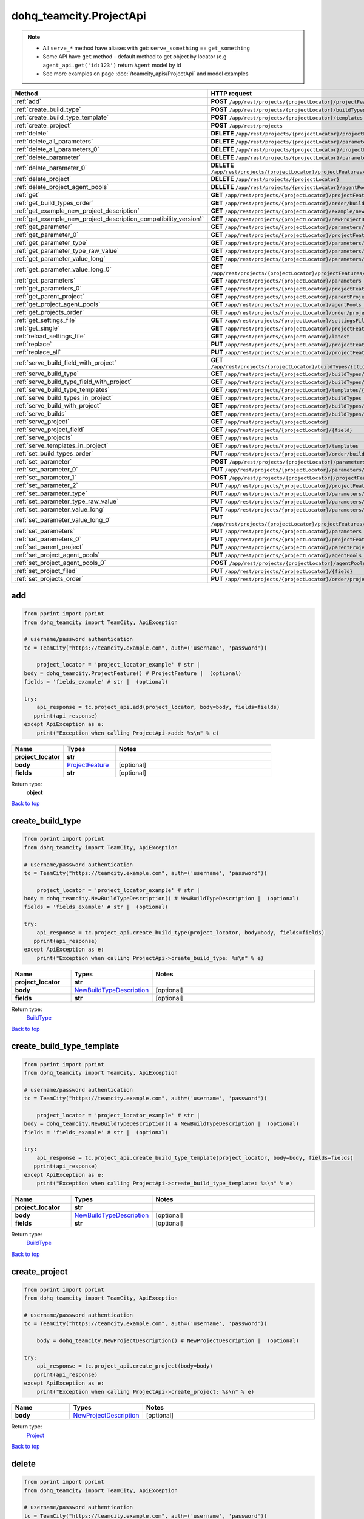 dohq_teamcity.ProjectApi
######################################

.. note::

   + All ``serve_*`` method have aliases with get: ``serve_something`` == ``get_something``
   + Some API have ``get`` method - default method to get object by locator (e.g ``agent_api.get('id:123')`` return ``Agent`` model by id
   + See more examples on page :doc:`/teamcity_apis/ProjectApi` and model examples

.. list-table::
   :widths: 20 80
   :header-rows: 1

   * - Method
     - HTTP request
   * - :ref:`add`
     - **POST** ``/app/rest/projects/{projectLocator}/projectFeatures``
   * - :ref:`create_build_type`
     - **POST** ``/app/rest/projects/{projectLocator}/buildTypes``
   * - :ref:`create_build_type_template`
     - **POST** ``/app/rest/projects/{projectLocator}/templates``
   * - :ref:`create_project`
     - **POST** ``/app/rest/projects``
   * - :ref:`delete`
     - **DELETE** ``/app/rest/projects/{projectLocator}/projectFeatures/{featureLocator}``
   * - :ref:`delete_all_parameters`
     - **DELETE** ``/app/rest/projects/{projectLocator}/parameters``
   * - :ref:`delete_all_parameters_0`
     - **DELETE** ``/app/rest/projects/{projectLocator}/projectFeatures/{featureLocator}/properties``
   * - :ref:`delete_parameter`
     - **DELETE** ``/app/rest/projects/{projectLocator}/parameters/{name}``
   * - :ref:`delete_parameter_0`
     - **DELETE** ``/app/rest/projects/{projectLocator}/projectFeatures/{featureLocator}/properties/{name}``
   * - :ref:`delete_project`
     - **DELETE** ``/app/rest/projects/{projectLocator}``
   * - :ref:`delete_project_agent_pools`
     - **DELETE** ``/app/rest/projects/{projectLocator}/agentPools/{agentPoolLocator}``
   * - :ref:`get`
     - **GET** ``/app/rest/projects/{projectLocator}/projectFeatures``
   * - :ref:`get_build_types_order`
     - **GET** ``/app/rest/projects/{projectLocator}/order/buildTypes``
   * - :ref:`get_example_new_project_description`
     - **GET** ``/app/rest/projects/{projectLocator}/example/newProjectDescription``
   * - :ref:`get_example_new_project_description_compatibility_version1`
     - **GET** ``/app/rest/projects/{projectLocator}/newProjectDescription``
   * - :ref:`get_parameter`
     - **GET** ``/app/rest/projects/{projectLocator}/parameters/{name}``
   * - :ref:`get_parameter_0`
     - **GET** ``/app/rest/projects/{projectLocator}/projectFeatures/{featureLocator}/properties/{name}``
   * - :ref:`get_parameter_type`
     - **GET** ``/app/rest/projects/{projectLocator}/parameters/{name}/type``
   * - :ref:`get_parameter_type_raw_value`
     - **GET** ``/app/rest/projects/{projectLocator}/parameters/{name}/type/rawValue``
   * - :ref:`get_parameter_value_long`
     - **GET** ``/app/rest/projects/{projectLocator}/parameters/{name}/value``
   * - :ref:`get_parameter_value_long_0`
     - **GET** ``/app/rest/projects/{projectLocator}/projectFeatures/{featureLocator}/properties/{name}/value``
   * - :ref:`get_parameters`
     - **GET** ``/app/rest/projects/{projectLocator}/parameters``
   * - :ref:`get_parameters_0`
     - **GET** ``/app/rest/projects/{projectLocator}/projectFeatures/{featureLocator}/properties``
   * - :ref:`get_parent_project`
     - **GET** ``/app/rest/projects/{projectLocator}/parentProject``
   * - :ref:`get_project_agent_pools`
     - **GET** ``/app/rest/projects/{projectLocator}/agentPools``
   * - :ref:`get_projects_order`
     - **GET** ``/app/rest/projects/{projectLocator}/order/projects``
   * - :ref:`get_settings_file`
     - **GET** ``/app/rest/projects/{projectLocator}/settingsFile``
   * - :ref:`get_single`
     - **GET** ``/app/rest/projects/{projectLocator}/projectFeatures/{featureLocator}``
   * - :ref:`reload_settings_file`
     - **GET** ``/app/rest/projects/{projectLocator}/latest``
   * - :ref:`replace`
     - **PUT** ``/app/rest/projects/{projectLocator}/projectFeatures/{featureLocator}``
   * - :ref:`replace_all`
     - **PUT** ``/app/rest/projects/{projectLocator}/projectFeatures``
   * - :ref:`serve_build_field_with_project`
     - **GET** ``/app/rest/projects/{projectLocator}/buildTypes/{btLocator}/builds/{buildLocator}/{field}``
   * - :ref:`serve_build_type`
     - **GET** ``/app/rest/projects/{projectLocator}/buildTypes/{btLocator}``
   * - :ref:`serve_build_type_field_with_project`
     - **GET** ``/app/rest/projects/{projectLocator}/buildTypes/{btLocator}/{field}``
   * - :ref:`serve_build_type_templates`
     - **GET** ``/app/rest/projects/{projectLocator}/templates/{btLocator}``
   * - :ref:`serve_build_types_in_project`
     - **GET** ``/app/rest/projects/{projectLocator}/buildTypes``
   * - :ref:`serve_build_with_project`
     - **GET** ``/app/rest/projects/{projectLocator}/buildTypes/{btLocator}/builds/{buildLocator}``
   * - :ref:`serve_builds`
     - **GET** ``/app/rest/projects/{projectLocator}/buildTypes/{btLocator}/builds``
   * - :ref:`serve_project`
     - **GET** ``/app/rest/projects/{projectLocator}``
   * - :ref:`serve_project_field`
     - **GET** ``/app/rest/projects/{projectLocator}/{field}``
   * - :ref:`serve_projects`
     - **GET** ``/app/rest/projects``
   * - :ref:`serve_templates_in_project`
     - **GET** ``/app/rest/projects/{projectLocator}/templates``
   * - :ref:`set_build_types_order`
     - **PUT** ``/app/rest/projects/{projectLocator}/order/buildTypes``
   * - :ref:`set_parameter`
     - **POST** ``/app/rest/projects/{projectLocator}/parameters``
   * - :ref:`set_parameter_0`
     - **PUT** ``/app/rest/projects/{projectLocator}/parameters/{name}``
   * - :ref:`set_parameter_1`
     - **POST** ``/app/rest/projects/{projectLocator}/projectFeatures/{featureLocator}/properties``
   * - :ref:`set_parameter_2`
     - **PUT** ``/app/rest/projects/{projectLocator}/projectFeatures/{featureLocator}/properties/{name}``
   * - :ref:`set_parameter_type`
     - **PUT** ``/app/rest/projects/{projectLocator}/parameters/{name}/type``
   * - :ref:`set_parameter_type_raw_value`
     - **PUT** ``/app/rest/projects/{projectLocator}/parameters/{name}/type/rawValue``
   * - :ref:`set_parameter_value_long`
     - **PUT** ``/app/rest/projects/{projectLocator}/parameters/{name}/value``
   * - :ref:`set_parameter_value_long_0`
     - **PUT** ``/app/rest/projects/{projectLocator}/projectFeatures/{featureLocator}/properties/{name}/value``
   * - :ref:`set_parameters`
     - **PUT** ``/app/rest/projects/{projectLocator}/parameters``
   * - :ref:`set_parameters_0`
     - **PUT** ``/app/rest/projects/{projectLocator}/projectFeatures/{featureLocator}/properties``
   * - :ref:`set_parent_project`
     - **PUT** ``/app/rest/projects/{projectLocator}/parentProject``
   * - :ref:`set_project_agent_pools`
     - **PUT** ``/app/rest/projects/{projectLocator}/agentPools``
   * - :ref:`set_project_agent_pools_0`
     - **POST** ``/app/rest/projects/{projectLocator}/agentPools``
   * - :ref:`set_project_filed`
     - **PUT** ``/app/rest/projects/{projectLocator}/{field}``
   * - :ref:`set_projects_order`
     - **PUT** ``/app/rest/projects/{projectLocator}/order/projects``

.. _add:

add
-----------------

.. code-block:: python

    from pprint import pprint
    from dohq_teamcity import TeamCity, ApiException

    # username/password authentication
    tc = TeamCity("https://teamcity.example.com", auth=('username', 'password'))

        project_locator = 'project_locator_example' # str | 
    body = dohq_teamcity.ProjectFeature() # ProjectFeature |  (optional)
    fields = 'fields_example' # str |  (optional)

    try:
        api_response = tc.project_api.add(project_locator, body=body, fields=fields)
       pprint(api_response)
    except ApiException as e:
        print("Exception when calling ProjectApi->add: %s\n" % e)



.. list-table::
   :widths: 20 20 60
   :header-rows: 1

   * - Name
     - Types
     - Notes

   * - **project_locator**
     - **str**
     - 
   * - **body**
     - `ProjectFeature <../models/ProjectFeature.html>`_
     - [optional] 
   * - **fields**
     - **str**
     - [optional] 

Return type:
    **object**

`Back to top <#>`_

.. _create_build_type:

create_build_type
-----------------

.. code-block:: python

    from pprint import pprint
    from dohq_teamcity import TeamCity, ApiException

    # username/password authentication
    tc = TeamCity("https://teamcity.example.com", auth=('username', 'password'))

        project_locator = 'project_locator_example' # str | 
    body = dohq_teamcity.NewBuildTypeDescription() # NewBuildTypeDescription |  (optional)
    fields = 'fields_example' # str |  (optional)

    try:
        api_response = tc.project_api.create_build_type(project_locator, body=body, fields=fields)
       pprint(api_response)
    except ApiException as e:
        print("Exception when calling ProjectApi->create_build_type: %s\n" % e)



.. list-table::
   :widths: 20 20 60
   :header-rows: 1

   * - Name
     - Types
     - Notes

   * - **project_locator**
     - **str**
     - 
   * - **body**
     - `NewBuildTypeDescription <../models/NewBuildTypeDescription.html>`_
     - [optional] 
   * - **fields**
     - **str**
     - [optional] 

Return type:
    `BuildType <../models/BuildType.html>`_

`Back to top <#>`_

.. _create_build_type_template:

create_build_type_template
-----------------

.. code-block:: python

    from pprint import pprint
    from dohq_teamcity import TeamCity, ApiException

    # username/password authentication
    tc = TeamCity("https://teamcity.example.com", auth=('username', 'password'))

        project_locator = 'project_locator_example' # str | 
    body = dohq_teamcity.NewBuildTypeDescription() # NewBuildTypeDescription |  (optional)
    fields = 'fields_example' # str |  (optional)

    try:
        api_response = tc.project_api.create_build_type_template(project_locator, body=body, fields=fields)
       pprint(api_response)
    except ApiException as e:
        print("Exception when calling ProjectApi->create_build_type_template: %s\n" % e)



.. list-table::
   :widths: 20 20 60
   :header-rows: 1

   * - Name
     - Types
     - Notes

   * - **project_locator**
     - **str**
     - 
   * - **body**
     - `NewBuildTypeDescription <../models/NewBuildTypeDescription.html>`_
     - [optional] 
   * - **fields**
     - **str**
     - [optional] 

Return type:
    `BuildType <../models/BuildType.html>`_

`Back to top <#>`_

.. _create_project:

create_project
-----------------

.. code-block:: python

    from pprint import pprint
    from dohq_teamcity import TeamCity, ApiException

    # username/password authentication
    tc = TeamCity("https://teamcity.example.com", auth=('username', 'password'))

        body = dohq_teamcity.NewProjectDescription() # NewProjectDescription |  (optional)

    try:
        api_response = tc.project_api.create_project(body=body)
       pprint(api_response)
    except ApiException as e:
        print("Exception when calling ProjectApi->create_project: %s\n" % e)



.. list-table::
   :widths: 20 20 60
   :header-rows: 1

   * - Name
     - Types
     - Notes

   * - **body**
     - `NewProjectDescription <../models/NewProjectDescription.html>`_
     - [optional] 

Return type:
    `Project <../models/Project.html>`_

`Back to top <#>`_

.. _delete:

delete
-----------------

.. code-block:: python

    from pprint import pprint
    from dohq_teamcity import TeamCity, ApiException

    # username/password authentication
    tc = TeamCity("https://teamcity.example.com", auth=('username', 'password'))

        feature_locator = 'feature_locator_example' # str | 
    project_locator = 'project_locator_example' # str | 

    try:
        tc.project_api.delete(feature_locator, project_locator)
    except ApiException as e:
        print("Exception when calling ProjectApi->delete: %s\n" % e)



.. list-table::
   :widths: 20 20 60
   :header-rows: 1

   * - Name
     - Types
     - Notes

   * - **feature_locator**
     - **str**
     - 
   * - **project_locator**
     - **str**
     - 

Return type:
    void (empty response body)

`Back to top <#>`_

.. _delete_all_parameters:

delete_all_parameters
-----------------

.. code-block:: python

    from pprint import pprint
    from dohq_teamcity import TeamCity, ApiException

    # username/password authentication
    tc = TeamCity("https://teamcity.example.com", auth=('username', 'password'))

        project_locator = 'project_locator_example' # str | 

    try:
        tc.project_api.delete_all_parameters(project_locator)
    except ApiException as e:
        print("Exception when calling ProjectApi->delete_all_parameters: %s\n" % e)



.. list-table::
   :widths: 20 20 60
   :header-rows: 1

   * - Name
     - Types
     - Notes

   * - **project_locator**
     - **str**
     - 

Return type:
    void (empty response body)

`Back to top <#>`_

.. _delete_all_parameters_0:

delete_all_parameters_0
-----------------

.. code-block:: python

    from pprint import pprint
    from dohq_teamcity import TeamCity, ApiException

    # username/password authentication
    tc = TeamCity("https://teamcity.example.com", auth=('username', 'password'))

        feature_locator = 'feature_locator_example' # str | 
    project_locator = 'project_locator_example' # str | 
    fields = 'fields_example' # str |  (optional)

    try:
        tc.project_api.delete_all_parameters_0(feature_locator, project_locator, fields=fields)
    except ApiException as e:
        print("Exception when calling ProjectApi->delete_all_parameters_0: %s\n" % e)



.. list-table::
   :widths: 20 20 60
   :header-rows: 1

   * - Name
     - Types
     - Notes

   * - **feature_locator**
     - **str**
     - 
   * - **project_locator**
     - **str**
     - 
   * - **fields**
     - **str**
     - [optional] 

Return type:
    void (empty response body)

`Back to top <#>`_

.. _delete_parameter:

delete_parameter
-----------------

.. code-block:: python

    from pprint import pprint
    from dohq_teamcity import TeamCity, ApiException

    # username/password authentication
    tc = TeamCity("https://teamcity.example.com", auth=('username', 'password'))

        name = 'name_example' # str | 
    project_locator = 'project_locator_example' # str | 

    try:
        tc.project_api.delete_parameter(name, project_locator)
    except ApiException as e:
        print("Exception when calling ProjectApi->delete_parameter: %s\n" % e)



.. list-table::
   :widths: 20 20 60
   :header-rows: 1

   * - Name
     - Types
     - Notes

   * - **name**
     - **str**
     - 
   * - **project_locator**
     - **str**
     - 

Return type:
    void (empty response body)

`Back to top <#>`_

.. _delete_parameter_0:

delete_parameter_0
-----------------

.. code-block:: python

    from pprint import pprint
    from dohq_teamcity import TeamCity, ApiException

    # username/password authentication
    tc = TeamCity("https://teamcity.example.com", auth=('username', 'password'))

        name = 'name_example' # str | 
    feature_locator = 'feature_locator_example' # str | 
    project_locator = 'project_locator_example' # str | 
    fields = 'fields_example' # str |  (optional)

    try:
        tc.project_api.delete_parameter_0(name, feature_locator, project_locator, fields=fields)
    except ApiException as e:
        print("Exception when calling ProjectApi->delete_parameter_0: %s\n" % e)



.. list-table::
   :widths: 20 20 60
   :header-rows: 1

   * - Name
     - Types
     - Notes

   * - **name**
     - **str**
     - 
   * - **feature_locator**
     - **str**
     - 
   * - **project_locator**
     - **str**
     - 
   * - **fields**
     - **str**
     - [optional] 

Return type:
    void (empty response body)

`Back to top <#>`_

.. _delete_project:

delete_project
-----------------

.. code-block:: python

    from pprint import pprint
    from dohq_teamcity import TeamCity, ApiException

    # username/password authentication
    tc = TeamCity("https://teamcity.example.com", auth=('username', 'password'))

        project_locator = 'project_locator_example' # str | 

    try:
        tc.project_api.delete_project(project_locator)
    except ApiException as e:
        print("Exception when calling ProjectApi->delete_project: %s\n" % e)



.. list-table::
   :widths: 20 20 60
   :header-rows: 1

   * - Name
     - Types
     - Notes

   * - **project_locator**
     - **str**
     - 

Return type:
    void (empty response body)

`Back to top <#>`_

.. _delete_project_agent_pools:

delete_project_agent_pools
-----------------

.. code-block:: python

    from pprint import pprint
    from dohq_teamcity import TeamCity, ApiException

    # username/password authentication
    tc = TeamCity("https://teamcity.example.com", auth=('username', 'password'))

        project_locator = 'project_locator_example' # str | 
    agent_pool_locator = 'agent_pool_locator_example' # str | 

    try:
        tc.project_api.delete_project_agent_pools(project_locator, agent_pool_locator)
    except ApiException as e:
        print("Exception when calling ProjectApi->delete_project_agent_pools: %s\n" % e)



.. list-table::
   :widths: 20 20 60
   :header-rows: 1

   * - Name
     - Types
     - Notes

   * - **project_locator**
     - **str**
     - 
   * - **agent_pool_locator**
     - **str**
     - 

Return type:
    void (empty response body)

`Back to top <#>`_

.. _get:

get
-----------------

.. code-block:: python

    from pprint import pprint
    from dohq_teamcity import TeamCity, ApiException

    # username/password authentication
    tc = TeamCity("https://teamcity.example.com", auth=('username', 'password'))

        project_locator = 'project_locator_example' # str | 
    locator = 'locator_example' # str |  (optional)
    fields = 'fields_example' # str |  (optional)

    try:
        api_response = tc.project_api.get(project_locator, locator=locator, fields=fields)
       pprint(api_response)
    except ApiException as e:
        print("Exception when calling ProjectApi->get: %s\n" % e)



.. list-table::
   :widths: 20 20 60
   :header-rows: 1

   * - Name
     - Types
     - Notes

   * - **project_locator**
     - **str**
     - 
   * - **locator**
     - **str**
     - [optional] 
   * - **fields**
     - **str**
     - [optional] 

Return type:
    **object**

`Back to top <#>`_

.. _get_build_types_order:

get_build_types_order
-----------------

.. code-block:: python

    from pprint import pprint
    from dohq_teamcity import TeamCity, ApiException

    # username/password authentication
    tc = TeamCity("https://teamcity.example.com", auth=('username', 'password'))

        project_locator = 'project_locator_example' # str | 
    field = 'field_example' # str | 

    try:
        api_response = tc.project_api.get_build_types_order(project_locator, field)
       pprint(api_response)
    except ApiException as e:
        print("Exception when calling ProjectApi->get_build_types_order: %s\n" % e)



.. list-table::
   :widths: 20 20 60
   :header-rows: 1

   * - Name
     - Types
     - Notes

   * - **project_locator**
     - **str**
     - 
   * - **field**
     - **str**
     - 

Return type:
    `BuildTypes <../models/BuildTypes.html>`_

`Back to top <#>`_

.. _get_example_new_project_description:

get_example_new_project_description
-----------------

.. code-block:: python

    from pprint import pprint
    from dohq_teamcity import TeamCity, ApiException

    # username/password authentication
    tc = TeamCity("https://teamcity.example.com", auth=('username', 'password'))

        project_locator = 'project_locator_example' # str | 
    id = 'id_example' # str |  (optional)

    try:
        api_response = tc.project_api.get_example_new_project_description(project_locator, id=id)
       pprint(api_response)
    except ApiException as e:
        print("Exception when calling ProjectApi->get_example_new_project_description: %s\n" % e)



.. list-table::
   :widths: 20 20 60
   :header-rows: 1

   * - Name
     - Types
     - Notes

   * - **project_locator**
     - **str**
     - 
   * - **id**
     - **str**
     - [optional] 

Return type:
    `NewProjectDescription <../models/NewProjectDescription.html>`_

`Back to top <#>`_

.. _get_example_new_project_description_compatibility_version1:

get_example_new_project_description_compatibility_version1
-----------------

.. code-block:: python

    from pprint import pprint
    from dohq_teamcity import TeamCity, ApiException

    # username/password authentication
    tc = TeamCity("https://teamcity.example.com", auth=('username', 'password'))

        project_locator = 'project_locator_example' # str | 
    id = 'id_example' # str |  (optional)

    try:
        api_response = tc.project_api.get_example_new_project_description_compatibility_version1(project_locator, id=id)
       pprint(api_response)
    except ApiException as e:
        print("Exception when calling ProjectApi->get_example_new_project_description_compatibility_version1: %s\n" % e)



.. list-table::
   :widths: 20 20 60
   :header-rows: 1

   * - Name
     - Types
     - Notes

   * - **project_locator**
     - **str**
     - 
   * - **id**
     - **str**
     - [optional] 

Return type:
    `NewProjectDescription <../models/NewProjectDescription.html>`_

`Back to top <#>`_

.. _get_parameter:

get_parameter
-----------------

.. code-block:: python

    from pprint import pprint
    from dohq_teamcity import TeamCity, ApiException

    # username/password authentication
    tc = TeamCity("https://teamcity.example.com", auth=('username', 'password'))

        name = 'name_example' # str | 
    project_locator = 'project_locator_example' # str | 
    fields = 'fields_example' # str |  (optional)

    try:
        api_response = tc.project_api.get_parameter(name, project_locator, fields=fields)
       pprint(api_response)
    except ApiException as e:
        print("Exception when calling ProjectApi->get_parameter: %s\n" % e)



.. list-table::
   :widths: 20 20 60
   :header-rows: 1

   * - Name
     - Types
     - Notes

   * - **name**
     - **str**
     - 
   * - **project_locator**
     - **str**
     - 
   * - **fields**
     - **str**
     - [optional] 

Return type:
    `ModelProperty <../models/ModelProperty.html>`_

`Back to top <#>`_

.. _get_parameter_0:

get_parameter_0
-----------------

.. code-block:: python

    from pprint import pprint
    from dohq_teamcity import TeamCity, ApiException

    # username/password authentication
    tc = TeamCity("https://teamcity.example.com", auth=('username', 'password'))

        name = 'name_example' # str | 
    feature_locator = 'feature_locator_example' # str | 
    project_locator = 'project_locator_example' # str | 
    fields = 'fields_example' # str |  (optional)
    fields2 = 'fields_example' # str |  (optional)

    try:
        api_response = tc.project_api.get_parameter_0(name, feature_locator, project_locator, fields=fields, fields2=fields2)
       pprint(api_response)
    except ApiException as e:
        print("Exception when calling ProjectApi->get_parameter_0: %s\n" % e)



.. list-table::
   :widths: 20 20 60
   :header-rows: 1

   * - Name
     - Types
     - Notes

   * - **name**
     - **str**
     - 
   * - **feature_locator**
     - **str**
     - 
   * - **project_locator**
     - **str**
     - 
   * - **fields**
     - **str**
     - [optional] 
   * - **fields2**
     - **str**
     - [optional] 

Return type:
    `ModelProperty <../models/ModelProperty.html>`_

`Back to top <#>`_

.. _get_parameter_type:

get_parameter_type
-----------------

.. code-block:: python

    from pprint import pprint
    from dohq_teamcity import TeamCity, ApiException

    # username/password authentication
    tc = TeamCity("https://teamcity.example.com", auth=('username', 'password'))

        name = 'name_example' # str | 
    project_locator = 'project_locator_example' # str | 

    try:
        api_response = tc.project_api.get_parameter_type(name, project_locator)
       pprint(api_response)
    except ApiException as e:
        print("Exception when calling ProjectApi->get_parameter_type: %s\n" % e)



.. list-table::
   :widths: 20 20 60
   :header-rows: 1

   * - Name
     - Types
     - Notes

   * - **name**
     - **str**
     - 
   * - **project_locator**
     - **str**
     - 

Return type:
    `Type <../models/Type.html>`_

`Back to top <#>`_

.. _get_parameter_type_raw_value:

get_parameter_type_raw_value
-----------------

.. code-block:: python

    from pprint import pprint
    from dohq_teamcity import TeamCity, ApiException

    # username/password authentication
    tc = TeamCity("https://teamcity.example.com", auth=('username', 'password'))

        name = 'name_example' # str | 
    project_locator = 'project_locator_example' # str | 

    try:
        api_response = tc.project_api.get_parameter_type_raw_value(name, project_locator)
       pprint(api_response)
    except ApiException as e:
        print("Exception when calling ProjectApi->get_parameter_type_raw_value: %s\n" % e)



.. list-table::
   :widths: 20 20 60
   :header-rows: 1

   * - Name
     - Types
     - Notes

   * - **name**
     - **str**
     - 
   * - **project_locator**
     - **str**
     - 

Return type:
    **str**

`Back to top <#>`_

.. _get_parameter_value_long:

get_parameter_value_long
-----------------

.. code-block:: python

    from pprint import pprint
    from dohq_teamcity import TeamCity, ApiException

    # username/password authentication
    tc = TeamCity("https://teamcity.example.com", auth=('username', 'password'))

        name = 'name_example' # str | 
    project_locator = 'project_locator_example' # str | 

    try:
        api_response = tc.project_api.get_parameter_value_long(name, project_locator)
       pprint(api_response)
    except ApiException as e:
        print("Exception when calling ProjectApi->get_parameter_value_long: %s\n" % e)



.. list-table::
   :widths: 20 20 60
   :header-rows: 1

   * - Name
     - Types
     - Notes

   * - **name**
     - **str**
     - 
   * - **project_locator**
     - **str**
     - 

Return type:
    **str**

`Back to top <#>`_

.. _get_parameter_value_long_0:

get_parameter_value_long_0
-----------------

.. code-block:: python

    from pprint import pprint
    from dohq_teamcity import TeamCity, ApiException

    # username/password authentication
    tc = TeamCity("https://teamcity.example.com", auth=('username', 'password'))

        name = 'name_example' # str | 
    feature_locator = 'feature_locator_example' # str | 
    project_locator = 'project_locator_example' # str | 
    fields = 'fields_example' # str |  (optional)

    try:
        api_response = tc.project_api.get_parameter_value_long_0(name, feature_locator, project_locator, fields=fields)
       pprint(api_response)
    except ApiException as e:
        print("Exception when calling ProjectApi->get_parameter_value_long_0: %s\n" % e)



.. list-table::
   :widths: 20 20 60
   :header-rows: 1

   * - Name
     - Types
     - Notes

   * - **name**
     - **str**
     - 
   * - **feature_locator**
     - **str**
     - 
   * - **project_locator**
     - **str**
     - 
   * - **fields**
     - **str**
     - [optional] 

Return type:
    **str**

`Back to top <#>`_

.. _get_parameters:

get_parameters
-----------------

.. code-block:: python

    from pprint import pprint
    from dohq_teamcity import TeamCity, ApiException

    # username/password authentication
    tc = TeamCity("https://teamcity.example.com", auth=('username', 'password'))

        project_locator = 'project_locator_example' # str | 
    locator = 'locator_example' # str |  (optional)
    fields = 'fields_example' # str |  (optional)

    try:
        api_response = tc.project_api.get_parameters(project_locator, locator=locator, fields=fields)
       pprint(api_response)
    except ApiException as e:
        print("Exception when calling ProjectApi->get_parameters: %s\n" % e)



.. list-table::
   :widths: 20 20 60
   :header-rows: 1

   * - Name
     - Types
     - Notes

   * - **project_locator**
     - **str**
     - 
   * - **locator**
     - **str**
     - [optional] 
   * - **fields**
     - **str**
     - [optional] 

Return type:
    `Properties <../models/Properties.html>`_

`Back to top <#>`_

.. _get_parameters_0:

get_parameters_0
-----------------

.. code-block:: python

    from pprint import pprint
    from dohq_teamcity import TeamCity, ApiException

    # username/password authentication
    tc = TeamCity("https://teamcity.example.com", auth=('username', 'password'))

        feature_locator = 'feature_locator_example' # str | 
    project_locator = 'project_locator_example' # str | 
    locator = 'locator_example' # str |  (optional)
    fields = 'fields_example' # str |  (optional)
    fields2 = 'fields_example' # str |  (optional)

    try:
        api_response = tc.project_api.get_parameters_0(feature_locator, project_locator, locator=locator, fields=fields, fields2=fields2)
       pprint(api_response)
    except ApiException as e:
        print("Exception when calling ProjectApi->get_parameters_0: %s\n" % e)



.. list-table::
   :widths: 20 20 60
   :header-rows: 1

   * - Name
     - Types
     - Notes

   * - **feature_locator**
     - **str**
     - 
   * - **project_locator**
     - **str**
     - 
   * - **locator**
     - **str**
     - [optional] 
   * - **fields**
     - **str**
     - [optional] 
   * - **fields2**
     - **str**
     - [optional] 

Return type:
    `Properties <../models/Properties.html>`_

`Back to top <#>`_

.. _get_parent_project:

get_parent_project
-----------------

.. code-block:: python

    from pprint import pprint
    from dohq_teamcity import TeamCity, ApiException

    # username/password authentication
    tc = TeamCity("https://teamcity.example.com", auth=('username', 'password'))

        project_locator = 'project_locator_example' # str | 
    fields = 'fields_example' # str |  (optional)

    try:
        api_response = tc.project_api.get_parent_project(project_locator, fields=fields)
       pprint(api_response)
    except ApiException as e:
        print("Exception when calling ProjectApi->get_parent_project: %s\n" % e)



.. list-table::
   :widths: 20 20 60
   :header-rows: 1

   * - Name
     - Types
     - Notes

   * - **project_locator**
     - **str**
     - 
   * - **fields**
     - **str**
     - [optional] 

Return type:
    `Project <../models/Project.html>`_

`Back to top <#>`_

.. _get_project_agent_pools:

get_project_agent_pools
-----------------

.. code-block:: python

    from pprint import pprint
    from dohq_teamcity import TeamCity, ApiException

    # username/password authentication
    tc = TeamCity("https://teamcity.example.com", auth=('username', 'password'))

        project_locator = 'project_locator_example' # str | 
    fields = 'fields_example' # str |  (optional)

    try:
        api_response = tc.project_api.get_project_agent_pools(project_locator, fields=fields)
       pprint(api_response)
    except ApiException as e:
        print("Exception when calling ProjectApi->get_project_agent_pools: %s\n" % e)



.. list-table::
   :widths: 20 20 60
   :header-rows: 1

   * - Name
     - Types
     - Notes

   * - **project_locator**
     - **str**
     - 
   * - **fields**
     - **str**
     - [optional] 

Return type:
    `AgentPools <../models/AgentPools.html>`_

`Back to top <#>`_

.. _get_projects_order:

get_projects_order
-----------------

.. code-block:: python

    from pprint import pprint
    from dohq_teamcity import TeamCity, ApiException

    # username/password authentication
    tc = TeamCity("https://teamcity.example.com", auth=('username', 'password'))

        project_locator = 'project_locator_example' # str | 
    field = 'field_example' # str | 

    try:
        api_response = tc.project_api.get_projects_order(project_locator, field)
       pprint(api_response)
    except ApiException as e:
        print("Exception when calling ProjectApi->get_projects_order: %s\n" % e)



.. list-table::
   :widths: 20 20 60
   :header-rows: 1

   * - Name
     - Types
     - Notes

   * - **project_locator**
     - **str**
     - 
   * - **field**
     - **str**
     - 

Return type:
    `Projects <../models/Projects.html>`_

`Back to top <#>`_

.. _get_settings_file:

get_settings_file
-----------------

.. code-block:: python

    from pprint import pprint
    from dohq_teamcity import TeamCity, ApiException

    # username/password authentication
    tc = TeamCity("https://teamcity.example.com", auth=('username', 'password'))

        project_locator = 'project_locator_example' # str | 

    try:
        api_response = tc.project_api.get_settings_file(project_locator)
       pprint(api_response)
    except ApiException as e:
        print("Exception when calling ProjectApi->get_settings_file: %s\n" % e)



.. list-table::
   :widths: 20 20 60
   :header-rows: 1

   * - Name
     - Types
     - Notes

   * - **project_locator**
     - **str**
     - 

Return type:
    **str**

`Back to top <#>`_

.. _get_single:

get_single
-----------------

.. code-block:: python

    from pprint import pprint
    from dohq_teamcity import TeamCity, ApiException

    # username/password authentication
    tc = TeamCity("https://teamcity.example.com", auth=('username', 'password'))

        feature_locator = 'feature_locator_example' # str | 
    project_locator = 'project_locator_example' # str | 
    fields = 'fields_example' # str |  (optional)

    try:
        api_response = tc.project_api.get_single(feature_locator, project_locator, fields=fields)
       pprint(api_response)
    except ApiException as e:
        print("Exception when calling ProjectApi->get_single: %s\n" % e)



.. list-table::
   :widths: 20 20 60
   :header-rows: 1

   * - Name
     - Types
     - Notes

   * - **feature_locator**
     - **str**
     - 
   * - **project_locator**
     - **str**
     - 
   * - **fields**
     - **str**
     - [optional] 

Return type:
    **object**

`Back to top <#>`_

.. _reload_settings_file:

reload_settings_file
-----------------

.. code-block:: python

    from pprint import pprint
    from dohq_teamcity import TeamCity, ApiException

    # username/password authentication
    tc = TeamCity("https://teamcity.example.com", auth=('username', 'password'))

        project_locator = 'project_locator_example' # str | 
    fields = 'fields_example' # str |  (optional)

    try:
        api_response = tc.project_api.reload_settings_file(project_locator, fields=fields)
       pprint(api_response)
    except ApiException as e:
        print("Exception when calling ProjectApi->reload_settings_file: %s\n" % e)



.. list-table::
   :widths: 20 20 60
   :header-rows: 1

   * - Name
     - Types
     - Notes

   * - **project_locator**
     - **str**
     - 
   * - **fields**
     - **str**
     - [optional] 

Return type:
    `Project <../models/Project.html>`_

`Back to top <#>`_

.. _replace:

replace
-----------------

.. code-block:: python

    from pprint import pprint
    from dohq_teamcity import TeamCity, ApiException

    # username/password authentication
    tc = TeamCity("https://teamcity.example.com", auth=('username', 'password'))

        feature_locator = 'feature_locator_example' # str | 
    project_locator = 'project_locator_example' # str | 
    body = dohq_teamcity.ProjectFeature() # ProjectFeature |  (optional)
    fields = 'fields_example' # str |  (optional)

    try:
        api_response = tc.project_api.replace(feature_locator, project_locator, body=body, fields=fields)
       pprint(api_response)
    except ApiException as e:
        print("Exception when calling ProjectApi->replace: %s\n" % e)



.. list-table::
   :widths: 20 20 60
   :header-rows: 1

   * - Name
     - Types
     - Notes

   * - **feature_locator**
     - **str**
     - 
   * - **project_locator**
     - **str**
     - 
   * - **body**
     - `ProjectFeature <../models/ProjectFeature.html>`_
     - [optional] 
   * - **fields**
     - **str**
     - [optional] 

Return type:
    **object**

`Back to top <#>`_

.. _replace_all:

replace_all
-----------------

.. code-block:: python

    from pprint import pprint
    from dohq_teamcity import TeamCity, ApiException

    # username/password authentication
    tc = TeamCity("https://teamcity.example.com", auth=('username', 'password'))

        project_locator = 'project_locator_example' # str | 
    body = dohq_teamcity.ProjectFeatures() # ProjectFeatures |  (optional)
    fields = 'fields_example' # str |  (optional)

    try:
        api_response = tc.project_api.replace_all(project_locator, body=body, fields=fields)
       pprint(api_response)
    except ApiException as e:
        print("Exception when calling ProjectApi->replace_all: %s\n" % e)



.. list-table::
   :widths: 20 20 60
   :header-rows: 1

   * - Name
     - Types
     - Notes

   * - **project_locator**
     - **str**
     - 
   * - **body**
     - `ProjectFeatures <../models/ProjectFeatures.html>`_
     - [optional] 
   * - **fields**
     - **str**
     - [optional] 

Return type:
    **object**

`Back to top <#>`_

.. _serve_build_field_with_project:

serve_build_field_with_project
-----------------

.. code-block:: python

    from pprint import pprint
    from dohq_teamcity import TeamCity, ApiException

    # username/password authentication
    tc = TeamCity("https://teamcity.example.com", auth=('username', 'password'))

        project_locator = 'project_locator_example' # str | 
    bt_locator = 'bt_locator_example' # str | 
    build_locator = 'build_locator_example' # str | 
    field = 'field_example' # str | 

    try:
        api_response = tc.project_api.serve_build_field_with_project(project_locator, bt_locator, build_locator, field)
       pprint(api_response)
    except ApiException as e:
        print("Exception when calling ProjectApi->serve_build_field_with_project: %s\n" % e)



.. list-table::
   :widths: 20 20 60
   :header-rows: 1

   * - Name
     - Types
     - Notes

   * - **project_locator**
     - **str**
     - 
   * - **bt_locator**
     - **str**
     - 
   * - **build_locator**
     - **str**
     - 
   * - **field**
     - **str**
     - 

Return type:
    **str**

`Back to top <#>`_

.. _serve_build_type:

serve_build_type
-----------------

.. code-block:: python

    from pprint import pprint
    from dohq_teamcity import TeamCity, ApiException

    # username/password authentication
    tc = TeamCity("https://teamcity.example.com", auth=('username', 'password'))

        project_locator = 'project_locator_example' # str | 
    bt_locator = 'bt_locator_example' # str | 
    fields = 'fields_example' # str |  (optional)

    try:
        api_response = tc.project_api.serve_build_type(project_locator, bt_locator, fields=fields)
       pprint(api_response)
    except ApiException as e:
        print("Exception when calling ProjectApi->serve_build_type: %s\n" % e)



.. list-table::
   :widths: 20 20 60
   :header-rows: 1

   * - Name
     - Types
     - Notes

   * - **project_locator**
     - **str**
     - 
   * - **bt_locator**
     - **str**
     - 
   * - **fields**
     - **str**
     - [optional] 

Return type:
    `BuildType <../models/BuildType.html>`_

`Back to top <#>`_

.. _serve_build_type_field_with_project:

serve_build_type_field_with_project
-----------------

.. code-block:: python

    from pprint import pprint
    from dohq_teamcity import TeamCity, ApiException

    # username/password authentication
    tc = TeamCity("https://teamcity.example.com", auth=('username', 'password'))

        project_locator = 'project_locator_example' # str | 
    bt_locator = 'bt_locator_example' # str | 
    field = 'field_example' # str | 

    try:
        api_response = tc.project_api.serve_build_type_field_with_project(project_locator, bt_locator, field)
       pprint(api_response)
    except ApiException as e:
        print("Exception when calling ProjectApi->serve_build_type_field_with_project: %s\n" % e)



.. list-table::
   :widths: 20 20 60
   :header-rows: 1

   * - Name
     - Types
     - Notes

   * - **project_locator**
     - **str**
     - 
   * - **bt_locator**
     - **str**
     - 
   * - **field**
     - **str**
     - 

Return type:
    **str**

`Back to top <#>`_

.. _serve_build_type_templates:

serve_build_type_templates
-----------------

.. code-block:: python

    from pprint import pprint
    from dohq_teamcity import TeamCity, ApiException

    # username/password authentication
    tc = TeamCity("https://teamcity.example.com", auth=('username', 'password'))

        project_locator = 'project_locator_example' # str | 
    bt_locator = 'bt_locator_example' # str | 
    fields = 'fields_example' # str |  (optional)

    try:
        api_response = tc.project_api.serve_build_type_templates(project_locator, bt_locator, fields=fields)
       pprint(api_response)
    except ApiException as e:
        print("Exception when calling ProjectApi->serve_build_type_templates: %s\n" % e)



.. list-table::
   :widths: 20 20 60
   :header-rows: 1

   * - Name
     - Types
     - Notes

   * - **project_locator**
     - **str**
     - 
   * - **bt_locator**
     - **str**
     - 
   * - **fields**
     - **str**
     - [optional] 

Return type:
    `BuildType <../models/BuildType.html>`_

`Back to top <#>`_

.. _serve_build_types_in_project:

serve_build_types_in_project
-----------------

.. code-block:: python

    from pprint import pprint
    from dohq_teamcity import TeamCity, ApiException

    # username/password authentication
    tc = TeamCity("https://teamcity.example.com", auth=('username', 'password'))

        project_locator = 'project_locator_example' # str | 
    fields = 'fields_example' # str |  (optional)

    try:
        api_response = tc.project_api.serve_build_types_in_project(project_locator, fields=fields)
       pprint(api_response)
    except ApiException as e:
        print("Exception when calling ProjectApi->serve_build_types_in_project: %s\n" % e)



.. list-table::
   :widths: 20 20 60
   :header-rows: 1

   * - Name
     - Types
     - Notes

   * - **project_locator**
     - **str**
     - 
   * - **fields**
     - **str**
     - [optional] 

Return type:
    `BuildTypes <../models/BuildTypes.html>`_

`Back to top <#>`_

.. _serve_build_with_project:

serve_build_with_project
-----------------

.. code-block:: python

    from pprint import pprint
    from dohq_teamcity import TeamCity, ApiException

    # username/password authentication
    tc = TeamCity("https://teamcity.example.com", auth=('username', 'password'))

        project_locator = 'project_locator_example' # str | 
    bt_locator = 'bt_locator_example' # str | 
    build_locator = 'build_locator_example' # str | 
    fields = 'fields_example' # str |  (optional)

    try:
        api_response = tc.project_api.serve_build_with_project(project_locator, bt_locator, build_locator, fields=fields)
       pprint(api_response)
    except ApiException as e:
        print("Exception when calling ProjectApi->serve_build_with_project: %s\n" % e)



.. list-table::
   :widths: 20 20 60
   :header-rows: 1

   * - Name
     - Types
     - Notes

   * - **project_locator**
     - **str**
     - 
   * - **bt_locator**
     - **str**
     - 
   * - **build_locator**
     - **str**
     - 
   * - **fields**
     - **str**
     - [optional] 

Return type:
    `Build <../models/Build.html>`_

`Back to top <#>`_

.. _serve_builds:

serve_builds
-----------------

.. code-block:: python

    from pprint import pprint
    from dohq_teamcity import TeamCity, ApiException

    # username/password authentication
    tc = TeamCity("https://teamcity.example.com", auth=('username', 'password'))

        project_locator = 'project_locator_example' # str | 
    bt_locator = 'bt_locator_example' # str | 
    status = 'status_example' # str |  (optional)
    triggered_by_user = 'triggered_by_user_example' # str |  (optional)
    include_personal = true # bool |  (optional)
    include_canceled = true # bool |  (optional)
    only_pinned = true # bool |  (optional)
    tag = ['tag_example'] # list[str] |  (optional)
    agent_name = 'agent_name_example' # str |  (optional)
    since_build = 'since_build_example' # str |  (optional)
    since_date = 'since_date_example' # str |  (optional)
    start = 789 # int |  (optional)
    count = 56 # int |  (optional)
    locator = 'locator_example' # str |  (optional)
    fields = 'fields_example' # str |  (optional)

    try:
        api_response = tc.project_api.serve_builds(project_locator, bt_locator, status=status, triggered_by_user=triggered_by_user, include_personal=include_personal, include_canceled=include_canceled, only_pinned=only_pinned, tag=tag, agent_name=agent_name, since_build=since_build, since_date=since_date, start=start, count=count, locator=locator, fields=fields)
       pprint(api_response)
    except ApiException as e:
        print("Exception when calling ProjectApi->serve_builds: %s\n" % e)



.. list-table::
   :widths: 20 20 60
   :header-rows: 1

   * - Name
     - Types
     - Notes

   * - **project_locator**
     - **str**
     - 
   * - **bt_locator**
     - **str**
     - 
   * - **status**
     - **str**
     - [optional] 
   * - **triggered_by_user**
     - **str**
     - [optional] 
   * - **include_personal**
     - **bool**
     - [optional] 
   * - **include_canceled**
     - **bool**
     - [optional] 
   * - **only_pinned**
     - **bool**
     - [optional] 
   * - **tag**
     - `list[str] <../models/str.html>`_
     - [optional] 
   * - **agent_name**
     - **str**
     - [optional] 
   * - **since_build**
     - **str**
     - [optional] 
   * - **since_date**
     - **str**
     - [optional] 
   * - **start**
     - **int**
     - [optional] 
   * - **count**
     - **int**
     - [optional] 
   * - **locator**
     - **str**
     - [optional] 
   * - **fields**
     - **str**
     - [optional] 

Return type:
    `Builds <../models/Builds.html>`_

`Back to top <#>`_

.. _serve_project:

serve_project
-----------------

.. code-block:: python

    from pprint import pprint
    from dohq_teamcity import TeamCity, ApiException

    # username/password authentication
    tc = TeamCity("https://teamcity.example.com", auth=('username', 'password'))

        project_locator = 'project_locator_example' # str | 
    fields = 'fields_example' # str |  (optional)

    try:
        api_response = tc.project_api.serve_project(project_locator, fields=fields)
       pprint(api_response)
    except ApiException as e:
        print("Exception when calling ProjectApi->serve_project: %s\n" % e)



.. list-table::
   :widths: 20 20 60
   :header-rows: 1

   * - Name
     - Types
     - Notes

   * - **project_locator**
     - **str**
     - 
   * - **fields**
     - **str**
     - [optional] 

Return type:
    `Project <../models/Project.html>`_

`Back to top <#>`_

.. _serve_project_field:

serve_project_field
-----------------

.. code-block:: python

    from pprint import pprint
    from dohq_teamcity import TeamCity, ApiException

    # username/password authentication
    tc = TeamCity("https://teamcity.example.com", auth=('username', 'password'))

        project_locator = 'project_locator_example' # str | 
    field = 'field_example' # str | 

    try:
        api_response = tc.project_api.serve_project_field(project_locator, field)
       pprint(api_response)
    except ApiException as e:
        print("Exception when calling ProjectApi->serve_project_field: %s\n" % e)



.. list-table::
   :widths: 20 20 60
   :header-rows: 1

   * - Name
     - Types
     - Notes

   * - **project_locator**
     - **str**
     - 
   * - **field**
     - **str**
     - 

Return type:
    **str**

`Back to top <#>`_

.. _serve_projects:

serve_projects
-----------------

.. code-block:: python

    from pprint import pprint
    from dohq_teamcity import TeamCity, ApiException

    # username/password authentication
    tc = TeamCity("https://teamcity.example.com", auth=('username', 'password'))

        locator = 'locator_example' # str |  (optional)
    fields = 'fields_example' # str |  (optional)

    try:
        api_response = tc.project_api.serve_projects(locator=locator, fields=fields)
       pprint(api_response)
    except ApiException as e:
        print("Exception when calling ProjectApi->serve_projects: %s\n" % e)



.. list-table::
   :widths: 20 20 60
   :header-rows: 1

   * - Name
     - Types
     - Notes

   * - **locator**
     - **str**
     - [optional] 
   * - **fields**
     - **str**
     - [optional] 

Return type:
    `Projects <../models/Projects.html>`_

`Back to top <#>`_

.. _serve_templates_in_project:

serve_templates_in_project
-----------------

.. code-block:: python

    from pprint import pprint
    from dohq_teamcity import TeamCity, ApiException

    # username/password authentication
    tc = TeamCity("https://teamcity.example.com", auth=('username', 'password'))

        project_locator = 'project_locator_example' # str | 
    fields = 'fields_example' # str |  (optional)

    try:
        api_response = tc.project_api.serve_templates_in_project(project_locator, fields=fields)
       pprint(api_response)
    except ApiException as e:
        print("Exception when calling ProjectApi->serve_templates_in_project: %s\n" % e)



.. list-table::
   :widths: 20 20 60
   :header-rows: 1

   * - Name
     - Types
     - Notes

   * - **project_locator**
     - **str**
     - 
   * - **fields**
     - **str**
     - [optional] 

Return type:
    `BuildTypes <../models/BuildTypes.html>`_

`Back to top <#>`_

.. _set_build_types_order:

set_build_types_order
-----------------

.. code-block:: python

    from pprint import pprint
    from dohq_teamcity import TeamCity, ApiException

    # username/password authentication
    tc = TeamCity("https://teamcity.example.com", auth=('username', 'password'))

        project_locator = 'project_locator_example' # str | 
    field = 'field_example' # str | 
    body = dohq_teamcity.BuildTypes() # BuildTypes |  (optional)

    try:
        api_response = tc.project_api.set_build_types_order(project_locator, field, body=body)
       pprint(api_response)
    except ApiException as e:
        print("Exception when calling ProjectApi->set_build_types_order: %s\n" % e)



.. list-table::
   :widths: 20 20 60
   :header-rows: 1

   * - Name
     - Types
     - Notes

   * - **project_locator**
     - **str**
     - 
   * - **field**
     - **str**
     - 
   * - **body**
     - `BuildTypes <../models/BuildTypes.html>`_
     - [optional] 

Return type:
    `BuildTypes <../models/BuildTypes.html>`_

`Back to top <#>`_

.. _set_parameter:

set_parameter
-----------------

.. code-block:: python

    from pprint import pprint
    from dohq_teamcity import TeamCity, ApiException

    # username/password authentication
    tc = TeamCity("https://teamcity.example.com", auth=('username', 'password'))

        project_locator = 'project_locator_example' # str | 
    body = dohq_teamcity.ModelProperty() # ModelProperty |  (optional)
    fields = 'fields_example' # str |  (optional)

    try:
        api_response = tc.project_api.set_parameter(project_locator, body=body, fields=fields)
       pprint(api_response)
    except ApiException as e:
        print("Exception when calling ProjectApi->set_parameter: %s\n" % e)



.. list-table::
   :widths: 20 20 60
   :header-rows: 1

   * - Name
     - Types
     - Notes

   * - **project_locator**
     - **str**
     - 
   * - **body**
     - `ModelProperty <../models/ModelProperty.html>`_
     - [optional] 
   * - **fields**
     - **str**
     - [optional] 

Return type:
    `ModelProperty <../models/ModelProperty.html>`_

`Back to top <#>`_

.. _set_parameter_0:

set_parameter_0
-----------------

.. code-block:: python

    from pprint import pprint
    from dohq_teamcity import TeamCity, ApiException

    # username/password authentication
    tc = TeamCity("https://teamcity.example.com", auth=('username', 'password'))

        name = 'name_example' # str | 
    project_locator = 'project_locator_example' # str | 
    body = dohq_teamcity.ModelProperty() # ModelProperty |  (optional)
    fields = 'fields_example' # str |  (optional)

    try:
        api_response = tc.project_api.set_parameter_0(name, project_locator, body=body, fields=fields)
       pprint(api_response)
    except ApiException as e:
        print("Exception when calling ProjectApi->set_parameter_0: %s\n" % e)



.. list-table::
   :widths: 20 20 60
   :header-rows: 1

   * - Name
     - Types
     - Notes

   * - **name**
     - **str**
     - 
   * - **project_locator**
     - **str**
     - 
   * - **body**
     - `ModelProperty <../models/ModelProperty.html>`_
     - [optional] 
   * - **fields**
     - **str**
     - [optional] 

Return type:
    `ModelProperty <../models/ModelProperty.html>`_

`Back to top <#>`_

.. _set_parameter_1:

set_parameter_1
-----------------

.. code-block:: python

    from pprint import pprint
    from dohq_teamcity import TeamCity, ApiException

    # username/password authentication
    tc = TeamCity("https://teamcity.example.com", auth=('username', 'password'))

        feature_locator = 'feature_locator_example' # str | 
    project_locator = 'project_locator_example' # str | 
    body = dohq_teamcity.ModelProperty() # ModelProperty |  (optional)
    fields = 'fields_example' # str |  (optional)
    fields2 = 'fields_example' # str |  (optional)

    try:
        api_response = tc.project_api.set_parameter_1(feature_locator, project_locator, body=body, fields=fields, fields2=fields2)
       pprint(api_response)
    except ApiException as e:
        print("Exception when calling ProjectApi->set_parameter_1: %s\n" % e)



.. list-table::
   :widths: 20 20 60
   :header-rows: 1

   * - Name
     - Types
     - Notes

   * - **feature_locator**
     - **str**
     - 
   * - **project_locator**
     - **str**
     - 
   * - **body**
     - `ModelProperty <../models/ModelProperty.html>`_
     - [optional] 
   * - **fields**
     - **str**
     - [optional] 
   * - **fields2**
     - **str**
     - [optional] 

Return type:
    `ModelProperty <../models/ModelProperty.html>`_

`Back to top <#>`_

.. _set_parameter_2:

set_parameter_2
-----------------

.. code-block:: python

    from pprint import pprint
    from dohq_teamcity import TeamCity, ApiException

    # username/password authentication
    tc = TeamCity("https://teamcity.example.com", auth=('username', 'password'))

        name = 'name_example' # str | 
    feature_locator = 'feature_locator_example' # str | 
    project_locator = 'project_locator_example' # str | 
    body = dohq_teamcity.ModelProperty() # ModelProperty |  (optional)
    fields = 'fields_example' # str |  (optional)
    fields2 = 'fields_example' # str |  (optional)

    try:
        api_response = tc.project_api.set_parameter_2(name, feature_locator, project_locator, body=body, fields=fields, fields2=fields2)
       pprint(api_response)
    except ApiException as e:
        print("Exception when calling ProjectApi->set_parameter_2: %s\n" % e)



.. list-table::
   :widths: 20 20 60
   :header-rows: 1

   * - Name
     - Types
     - Notes

   * - **name**
     - **str**
     - 
   * - **feature_locator**
     - **str**
     - 
   * - **project_locator**
     - **str**
     - 
   * - **body**
     - `ModelProperty <../models/ModelProperty.html>`_
     - [optional] 
   * - **fields**
     - **str**
     - [optional] 
   * - **fields2**
     - **str**
     - [optional] 

Return type:
    `ModelProperty <../models/ModelProperty.html>`_

`Back to top <#>`_

.. _set_parameter_type:

set_parameter_type
-----------------

.. code-block:: python

    from pprint import pprint
    from dohq_teamcity import TeamCity, ApiException

    # username/password authentication
    tc = TeamCity("https://teamcity.example.com", auth=('username', 'password'))

        name = 'name_example' # str | 
    project_locator = 'project_locator_example' # str | 
    body = dohq_teamcity.Type() # Type |  (optional)

    try:
        api_response = tc.project_api.set_parameter_type(name, project_locator, body=body)
       pprint(api_response)
    except ApiException as e:
        print("Exception when calling ProjectApi->set_parameter_type: %s\n" % e)



.. list-table::
   :widths: 20 20 60
   :header-rows: 1

   * - Name
     - Types
     - Notes

   * - **name**
     - **str**
     - 
   * - **project_locator**
     - **str**
     - 
   * - **body**
     - `Type <../models/Type.html>`_
     - [optional] 

Return type:
    `Type <../models/Type.html>`_

`Back to top <#>`_

.. _set_parameter_type_raw_value:

set_parameter_type_raw_value
-----------------

.. code-block:: python

    from pprint import pprint
    from dohq_teamcity import TeamCity, ApiException

    # username/password authentication
    tc = TeamCity("https://teamcity.example.com", auth=('username', 'password'))

        name = 'name_example' # str | 
    project_locator = 'project_locator_example' # str | 
    body = 'body_example' # str |  (optional)

    try:
        api_response = tc.project_api.set_parameter_type_raw_value(name, project_locator, body=body)
       pprint(api_response)
    except ApiException as e:
        print("Exception when calling ProjectApi->set_parameter_type_raw_value: %s\n" % e)



.. list-table::
   :widths: 20 20 60
   :header-rows: 1

   * - Name
     - Types
     - Notes

   * - **name**
     - **str**
     - 
   * - **project_locator**
     - **str**
     - 
   * - **body**
     - **str**
     - [optional] 

Return type:
    **str**

`Back to top <#>`_

.. _set_parameter_value_long:

set_parameter_value_long
-----------------

.. code-block:: python

    from pprint import pprint
    from dohq_teamcity import TeamCity, ApiException

    # username/password authentication
    tc = TeamCity("https://teamcity.example.com", auth=('username', 'password'))

        name = 'name_example' # str | 
    project_locator = 'project_locator_example' # str | 
    body = 'body_example' # str |  (optional)

    try:
        api_response = tc.project_api.set_parameter_value_long(name, project_locator, body=body)
       pprint(api_response)
    except ApiException as e:
        print("Exception when calling ProjectApi->set_parameter_value_long: %s\n" % e)



.. list-table::
   :widths: 20 20 60
   :header-rows: 1

   * - Name
     - Types
     - Notes

   * - **name**
     - **str**
     - 
   * - **project_locator**
     - **str**
     - 
   * - **body**
     - **str**
     - [optional] 

Return type:
    **str**

`Back to top <#>`_

.. _set_parameter_value_long_0:

set_parameter_value_long_0
-----------------

.. code-block:: python

    from pprint import pprint
    from dohq_teamcity import TeamCity, ApiException

    # username/password authentication
    tc = TeamCity("https://teamcity.example.com", auth=('username', 'password'))

        name = 'name_example' # str | 
    feature_locator = 'feature_locator_example' # str | 
    project_locator = 'project_locator_example' # str | 
    body = 'body_example' # str |  (optional)
    fields = 'fields_example' # str |  (optional)

    try:
        api_response = tc.project_api.set_parameter_value_long_0(name, feature_locator, project_locator, body=body, fields=fields)
       pprint(api_response)
    except ApiException as e:
        print("Exception when calling ProjectApi->set_parameter_value_long_0: %s\n" % e)



.. list-table::
   :widths: 20 20 60
   :header-rows: 1

   * - Name
     - Types
     - Notes

   * - **name**
     - **str**
     - 
   * - **feature_locator**
     - **str**
     - 
   * - **project_locator**
     - **str**
     - 
   * - **body**
     - **str**
     - [optional] 
   * - **fields**
     - **str**
     - [optional] 

Return type:
    **str**

`Back to top <#>`_

.. _set_parameters:

set_parameters
-----------------

.. code-block:: python

    from pprint import pprint
    from dohq_teamcity import TeamCity, ApiException

    # username/password authentication
    tc = TeamCity("https://teamcity.example.com", auth=('username', 'password'))

        project_locator = 'project_locator_example' # str | 
    body = dohq_teamcity.Properties() # Properties |  (optional)
    fields = 'fields_example' # str |  (optional)

    try:
        api_response = tc.project_api.set_parameters(project_locator, body=body, fields=fields)
       pprint(api_response)
    except ApiException as e:
        print("Exception when calling ProjectApi->set_parameters: %s\n" % e)



.. list-table::
   :widths: 20 20 60
   :header-rows: 1

   * - Name
     - Types
     - Notes

   * - **project_locator**
     - **str**
     - 
   * - **body**
     - `Properties <../models/Properties.html>`_
     - [optional] 
   * - **fields**
     - **str**
     - [optional] 

Return type:
    `Properties <../models/Properties.html>`_

`Back to top <#>`_

.. _set_parameters_0:

set_parameters_0
-----------------

.. code-block:: python

    from pprint import pprint
    from dohq_teamcity import TeamCity, ApiException

    # username/password authentication
    tc = TeamCity("https://teamcity.example.com", auth=('username', 'password'))

        feature_locator = 'feature_locator_example' # str | 
    project_locator = 'project_locator_example' # str | 
    body = dohq_teamcity.Properties() # Properties |  (optional)
    fields = 'fields_example' # str |  (optional)
    fields2 = 'fields_example' # str |  (optional)

    try:
        api_response = tc.project_api.set_parameters_0(feature_locator, project_locator, body=body, fields=fields, fields2=fields2)
       pprint(api_response)
    except ApiException as e:
        print("Exception when calling ProjectApi->set_parameters_0: %s\n" % e)



.. list-table::
   :widths: 20 20 60
   :header-rows: 1

   * - Name
     - Types
     - Notes

   * - **feature_locator**
     - **str**
     - 
   * - **project_locator**
     - **str**
     - 
   * - **body**
     - `Properties <../models/Properties.html>`_
     - [optional] 
   * - **fields**
     - **str**
     - [optional] 
   * - **fields2**
     - **str**
     - [optional] 

Return type:
    `Properties <../models/Properties.html>`_

`Back to top <#>`_

.. _set_parent_project:

set_parent_project
-----------------

.. code-block:: python

    from pprint import pprint
    from dohq_teamcity import TeamCity, ApiException

    # username/password authentication
    tc = TeamCity("https://teamcity.example.com", auth=('username', 'password'))

        project_locator = 'project_locator_example' # str | 
    body = dohq_teamcity.Project() # Project |  (optional)

    try:
        api_response = tc.project_api.set_parent_project(project_locator, body=body)
       pprint(api_response)
    except ApiException as e:
        print("Exception when calling ProjectApi->set_parent_project: %s\n" % e)



.. list-table::
   :widths: 20 20 60
   :header-rows: 1

   * - Name
     - Types
     - Notes

   * - **project_locator**
     - **str**
     - 
   * - **body**
     - `Project <../models/Project.html>`_
     - [optional] 

Return type:
    `Project <../models/Project.html>`_

`Back to top <#>`_

.. _set_project_agent_pools:

set_project_agent_pools
-----------------

.. code-block:: python

    from pprint import pprint
    from dohq_teamcity import TeamCity, ApiException

    # username/password authentication
    tc = TeamCity("https://teamcity.example.com", auth=('username', 'password'))

        project_locator = 'project_locator_example' # str | 
    body = dohq_teamcity.AgentPools() # AgentPools |  (optional)
    fields = 'fields_example' # str |  (optional)

    try:
        api_response = tc.project_api.set_project_agent_pools(project_locator, body=body, fields=fields)
       pprint(api_response)
    except ApiException as e:
        print("Exception when calling ProjectApi->set_project_agent_pools: %s\n" % e)



.. list-table::
   :widths: 20 20 60
   :header-rows: 1

   * - Name
     - Types
     - Notes

   * - **project_locator**
     - **str**
     - 
   * - **body**
     - `AgentPools <../models/AgentPools.html>`_
     - [optional] 
   * - **fields**
     - **str**
     - [optional] 

Return type:
    `AgentPools <../models/AgentPools.html>`_

`Back to top <#>`_

.. _set_project_agent_pools_0:

set_project_agent_pools_0
-----------------

.. code-block:: python

    from pprint import pprint
    from dohq_teamcity import TeamCity, ApiException

    # username/password authentication
    tc = TeamCity("https://teamcity.example.com", auth=('username', 'password'))

        project_locator = 'project_locator_example' # str | 
    body = dohq_teamcity.AgentPool() # AgentPool |  (optional)

    try:
        api_response = tc.project_api.set_project_agent_pools_0(project_locator, body=body)
       pprint(api_response)
    except ApiException as e:
        print("Exception when calling ProjectApi->set_project_agent_pools_0: %s\n" % e)



.. list-table::
   :widths: 20 20 60
   :header-rows: 1

   * - Name
     - Types
     - Notes

   * - **project_locator**
     - **str**
     - 
   * - **body**
     - `AgentPool <../models/AgentPool.html>`_
     - [optional] 

Return type:
    `AgentPool <../models/AgentPool.html>`_

`Back to top <#>`_

.. _set_project_filed:

set_project_filed
-----------------

.. code-block:: python

    from pprint import pprint
    from dohq_teamcity import TeamCity, ApiException

    # username/password authentication
    tc = TeamCity("https://teamcity.example.com", auth=('username', 'password'))

        project_locator = 'project_locator_example' # str | 
    field = 'field_example' # str | 
    body = 'body_example' # str |  (optional)

    try:
        api_response = tc.project_api.set_project_filed(project_locator, field, body=body)
       pprint(api_response)
    except ApiException as e:
        print("Exception when calling ProjectApi->set_project_filed: %s\n" % e)



.. list-table::
   :widths: 20 20 60
   :header-rows: 1

   * - Name
     - Types
     - Notes

   * - **project_locator**
     - **str**
     - 
   * - **field**
     - **str**
     - 
   * - **body**
     - **str**
     - [optional] 

Return type:
    **str**

`Back to top <#>`_

.. _set_projects_order:

set_projects_order
-----------------

.. code-block:: python

    from pprint import pprint
    from dohq_teamcity import TeamCity, ApiException

    # username/password authentication
    tc = TeamCity("https://teamcity.example.com", auth=('username', 'password'))

        project_locator = 'project_locator_example' # str | 
    field = 'field_example' # str | 
    body = dohq_teamcity.Projects() # Projects |  (optional)

    try:
        api_response = tc.project_api.set_projects_order(project_locator, field, body=body)
       pprint(api_response)
    except ApiException as e:
        print("Exception when calling ProjectApi->set_projects_order: %s\n" % e)



.. list-table::
   :widths: 20 20 60
   :header-rows: 1

   * - Name
     - Types
     - Notes

   * - **project_locator**
     - **str**
     - 
   * - **field**
     - **str**
     - 
   * - **body**
     - `Projects <../models/Projects.html>`_
     - [optional] 

Return type:
    `Projects <../models/Projects.html>`_

`Back to top <#>`_

